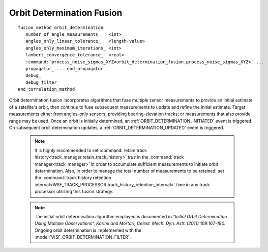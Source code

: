 .. ****************************************************************************
.. CUI
..
.. The Advanced Framework for Simulation, Integration, and Modeling (AFSIM)
..
.. The use, dissemination or disclosure of data in this file is subject to
.. limitation or restriction. See accompanying README and LICENSE for details.
.. ****************************************************************************

Orbit Determination Fusion
--------------------------

.. parsed-literal::

   fusion_method orbit_determination
      number_of_angle_measurements_   <int>
      angles_only_linear_tolerance_   <length-value>
      angles_only_maximum_iterations_ <int>
      lambert_convergence_tolerance_  <real>
      :command:`process_noise_sigmas_XYZ<orbit_determination_fusion.process_noise_sigmas_XYZ>` ...
      propagator_ ... end_propagator
      debug_
      debug_filter_
   end_correlation_method

.. block:: orbit_determination_fusion

Orbit determination fusion incorporates algorithms that fuse multiple sensor measurements to provide an initial estimate of a satellite's orbit, then continue to fuse subsequent measurements to update and refine the initial estimate.  Target measurements either from angles-only sensors, providing bearing-elevation tracks; or measurements that also provide range may be used.
Once an orbit is initially determined, an :ref:`ORBIT_DETERMINATION_INITIATED` event is triggered.  On subsequent orbit determination updates, a :ref:`ORBIT_DETERMINATION_UPDATED` event is triggered.

   .. note:: It is highly recommended to set :command:`retain track history<track_manager.retain_track_history>` *true* in the :command:`track manager<track_manager>` in order to accumulate sufficient measurements to initiate orbit determination.  Also, in order to manage the total number of measurements to be retained, set the :command:`track history retention interval<WSF_TRACK_PROCESSOR.track_history_retention_interval>` time in any track processor utilizing this fusion strategy.
   
   .. note:: The initial orbit determination algorithm employed is documented in *"Initial Orbit Determination Using Multiple Observations", Karimi and Mortari, Celest. Mech. Dyn. Astr. (2011) 109:167-180.*  Ongoing orbit determination is implemented with the :model:`WSF_ORBIT_DETERMINATION_FILTER`.

.. command:: process_noise_sigmas_XYZ <X-value> <Y-value> <Z-value>

   Defines the noise standard deviation used by the embedded :command:`filter<WSF_ORBIT_DETERMINATION_FILTER>`.  The values correspond with accelerations in the :ref:`entity coordinate system (ECS) <coordinate_systems>` of the tracked platform.

   Default:  0 0 0

.. command:: propagator <propagator-type> propagator-commands ... end_propagator

   Specifies the :doc:`propagator` type that will be used in the :model:`WSF_ORBIT_DETERMINATION_FILTER` to track the target.
   
   Default: The tracked target's propagator type, if a truth target type is available from the track; otherwise, :model:`WSF_KEPLERIAN_PROPAGATOR`.
   
   .. note:: The initial state of the propagator will be provided using results of initial orbit determination and subsequent track updates; any provided initial state configuration (initial orbital elements or orbital state) of the propagator will be ignored.

.. command:: number_of_angle_measurements <integer>

   Specify the number of angles-only measurements to be collected before an angles-only initial orbit determination attempt is made.

   .. note:: This value must be at least 3.

   **Default** 5

.. command:: angles_only_linear_tolerance <length-value>

   Specify the linear tolerance required to converge to a solution with the angles-only initial orbit determination algorithm. Specifying a higher value makes it more likely that a valid solution will be found.

   **Default** 10 meters

.. command:: angles_only_maximum_iterations <integer>

   Specify the maximum number of iterations for the angles-only initial orbit determination algorithm to find a solution.

   .. note:: It is usually not necessary to set this value.

   **Default** 200

.. command:: lambert_convergence_tolerance <real>

   Specify a unitless tolerance for convergence of the Lambert universal-variables algorithm of two locations and time.

   **Default** 1.0e-12

.. command:: debug

   Prints debug information to *std::out*.

.. command:: debug_filter

   Specifies saving of filtering history information (see :command:`filter debug<WSF_ORBIT_DETERMINATION_FILTER.debug>`).

.. command:: range_error_factor

   Specify the factor that is used to compute the range error when fusing an angles-only track with an existing track (from which a range can be estimated).  This factor is multiplied times the estimated range to obtain the estimated range error.
   
   **Default** 0.05